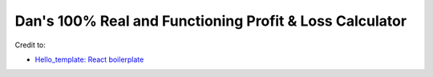 Dan's 100% Real and Functioning Profit & Loss Calculator
========================================================

Credit to:

- `Hello_template: React boilerplate <https://github.com/Eyongkevin/hello_template>`_
